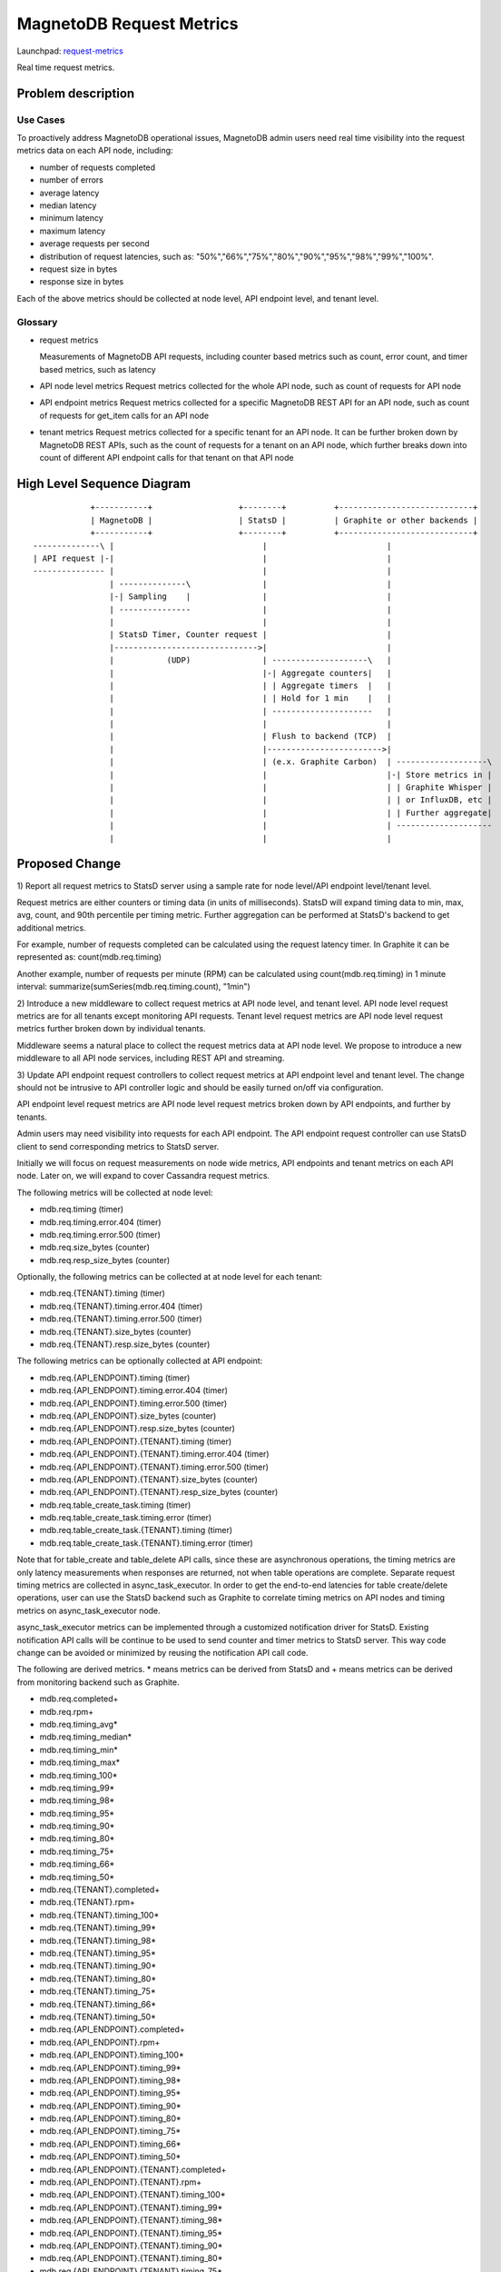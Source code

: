 ..
 This work is licensed under a Creative Commons Attribution 3.0 Unported
 License.

 http://creativecommons.org/licenses/by/3.0/legalcode

============================
MagnetoDB Request Metrics
============================

Launchpad: request-metrics_

.. _request-metrics:
   https://blueprints.launchpad.net/magnetodb/+spec/request-metrics

Real time request metrics.

Problem description
===================

---------
Use Cases
---------

To proactively address MagnetoDB operational issues, MagnetoDB admin users need
real time visibility into the request metrics data on each API node, including:

- number of requests completed
- number of errors
- average latency
- median latency
- minimum latency
- maximum latency
- average requests per second
- distribution of request latencies, such as: "50%","66%","75%","80%","90%","95%","98%","99%","100%".
- request size in bytes
- response size in bytes

Each of the above metrics should be collected at node level, API endpoint level,
and tenant level.

--------
Glossary
--------

- request metrics

  Measurements of MagnetoDB API requests, including counter based metrics such
  as count, error count, and timer based metrics, such as latency

- API node level metrics
  Request metrics collected for the whole API node, such as count of requests
  for API node

- API endpoint metrics
  Request metrics collected for a specific MagnetoDB REST API for an API node,
  such as count of requests for get_item calls for an API node

- tenant metrics
  Request metrics collected for a specific tenant for an API node. It can be
  further broken down by MagnetoDB REST APIs, such as the count of requests for
  a tenant on an API node, which further breaks down into count of different API
  endpoint calls for that tenant on that API node


High Level Sequence Diagram
===========================
::

               +-----------+                  +--------+          +----------------------------+
               | MagnetoDB |                  | StatsD |          | Graphite or other backends |
               +-----------+                  +--------+          +----------------------------+
   --------------\ |                               |                         |
   | API request |-|                               |                         |
   --------------- |                               |                         |
                   | --------------\               |                         |
                   |-| Sampling    |               |                         |
                   | ---------------               |                         |
                   |                               |                         |
                   | StatsD Timer, Counter request |                         |
                   |------------------------------>|                         |
                   |           (UDP)               | --------------------\   |
                   |                               |-| Aggregate counters|   |
                   |                               | | Aggregate timers  |   |
                   |                               | | Hold for 1 min    |   |
                   |                               | ---------------------   |
                   |                               |                         |
                   |                               | Flush to backend (TCP)  |
                   |                               |------------------------>|
                   |                               | (e.x. Graphite Carbon)  | -------------------\
                   |                               |                         |-| Store metrics in |
                   |                               |                         | | Graphite Whisper |
                   |                               |                         | | or InfluxDB, etc |
                   |                               |                         | | Further aggregate|
                   |                               |                         | --------------------
                   |                               |                         |


Proposed Change
===============


1) Report all request metrics to StatsD server using a sample rate for node
level/API endpoint level/tenant level.

Request metrics are either counters or timing data (in units of milliseconds).
StatsD will expand timing data to min, max, avg, count, and 90th percentile per
timing metric. Further aggregation can be performed at StatsD's backend to get
additional metrics.

For example, number of requests completed can be calculated using the request
latency timer. In Graphite it can be represented as:
count(mdb.req.timing)

Another example, number of requests per minute (RPM) can be
calculated using count(mdb.req.timing) in 1 minute interval:
summarize(sumSeries(mdb.req.timing.count), "1min")

2) Introduce a new middleware to collect request metrics at API node level, and
tenant level. API node level request metrics are for all tenants except
monitoring API requests. Tenant level request metrics are API node level request
metrics further broken down by individual tenants.

Middleware seems a natural place to collect the request metrics data at API node
level. We propose to introduce a new middleware to all API node services,
including REST API and streaming.

3) Update API endpoint request controllers to collect request metrics at API
endpoint level and tenant level. The change should not be intrusive to API
controller logic and should be easily turned on/off via configuration.

API endpoint level request metrics are API node level request metrics broken
down by API endpoints, and further by tenants.

Admin users may need visibility into requests for each API endpoint. The API
endpoint request controller can use StatsD client to send corresponding
metrics to StatsD server.

Initially we will focus on request measurements on node wide metrics, API
endpoints and tenant metrics on each API node. Later on, we will expand
to cover Cassandra request metrics.

The following metrics will be collected at node level:

- mdb.req.timing (timer)
- mdb.req.timing.error.404 (timer)
- mdb.req.timing.error.500 (timer)
- mdb.req.size_bytes (counter)
- mdb.req.resp_size_bytes (counter)

Optionally, the following metrics can be collected at at node level for each
tenant:

- mdb.req.{TENANT}.timing (timer)
- mdb.req.{TENANT}.timing.error.404 (timer)
- mdb.req.{TENANT}.timing.error.500 (timer)
- mdb.req.{TENANT}.size_bytes (counter)
- mdb.req.{TENANT}.resp.size_bytes (counter)

The following metrics can be optionally collected at API endpoint:

- mdb.req.{API_ENDPOINT}.timing (timer)
- mdb.req.{API_ENDPOINT}.timing.error.404 (timer)
- mdb.req.{API_ENDPOINT}.timing.error.500 (timer)
- mdb.req.{API_ENDPOINT}.size_bytes (counter)
- mdb.req.{API_ENDPOINT}.resp.size_bytes (counter)

- mdb.req.{API_ENDPOINT}.{TENANT}.timing (timer)
- mdb.req.{API_ENDPOINT}.{TENANT}.timing.error.404 (timer)
- mdb.req.{API_ENDPOINT}.{TENANT}.timing.error.500 (timer)
- mdb.req.{API_ENDPOINT}.{TENANT}.size_bytes (counter)
- mdb.req.{API_ENDPOINT}.{TENANT}.resp_size_bytes (counter)

- mdb.req.table_create_task.timing (timer)
- mdb.req.table_create_task.timing.error (timer)

- mdb.req.table_create_task.{TENANT}.timing (timer)
- mdb.req.table_create_task.{TENANT}.timing.error (timer)

Note that for table_create and table_delete API calls, since these are
asynchronous operations, the timing metrics are only latency measurements when
responses are returned, not when table operations are complete. Separate request
timing metrics are collected in async_task_executor. In order to get the 
end-to-end latencies for table create/delete operations, user can use the StatsD
backend such as Graphite to correlate timing metrics on API nodes and timing
metrics on async_task_executor node.

async_task_executor metrics can be implemented through a customized notification
driver for StatsD. Existing notification API calls will be continue to be used
to send counter and timer metrics to StatsD server. This way code change can be
avoided or minimized by reusing the notification API call code.

The following are derived metrics. * means metrics can be derived from StatsD
and + means metrics can be derived from monitoring backend such as Graphite.

- mdb.req.completed+
- mdb.req.rpm+
- mdb.req.timing_avg*
- mdb.req.timing_median*
- mdb.req.timing_min*
- mdb.req.timing_max*
- mdb.req.timing_100*
- mdb.req.timing_99*
- mdb.req.timing_98*
- mdb.req.timing_95*
- mdb.req.timing_90*
- mdb.req.timing_80*
- mdb.req.timing_75*
- mdb.req.timing_66*
- mdb.req.timing_50*

- mdb.req.{TENANT}.completed+
- mdb.req.{TENANT}.rpm+
- mdb.req.{TENANT}.timing_100*
- mdb.req.{TENANT}.timing_99*
- mdb.req.{TENANT}.timing_98*
- mdb.req.{TENANT}.timing_95*
- mdb.req.{TENANT}.timing_90*
- mdb.req.{TENANT}.timing_80*
- mdb.req.{TENANT}.timing_75*
- mdb.req.{TENANT}.timing_66*
- mdb.req.{TENANT}.timing_50*

- mdb.req.{API_ENDPOINT}.completed+
- mdb.req.{API_ENDPOINT}.rpm+
- mdb.req.{API_ENDPOINT}.timing_100*
- mdb.req.{API_ENDPOINT}.timing_99*
- mdb.req.{API_ENDPOINT}.timing_98*
- mdb.req.{API_ENDPOINT}.timing_95*
- mdb.req.{API_ENDPOINT}.timing_90*
- mdb.req.{API_ENDPOINT}.timing_80*
- mdb.req.{API_ENDPOINT}.timing_75*
- mdb.req.{API_ENDPOINT}.timing_66*
- mdb.req.{API_ENDPOINT}.timing_50*

- mdb.req.{API_ENDPOINT}.{TENANT}.completed+
- mdb.req.{API_ENDPOINT}.{TENANT}.rpm+
- mdb.req.{API_ENDPOINT}.{TENANT}.timing_100*
- mdb.req.{API_ENDPOINT}.{TENANT}.timing_99*
- mdb.req.{API_ENDPOINT}.{TENANT}.timing_98*
- mdb.req.{API_ENDPOINT}.{TENANT}.timing_95*
- mdb.req.{API_ENDPOINT}.{TENANT}.timing_90*
- mdb.req.{API_ENDPOINT}.{TENANT}.timing_80*
- mdb.req.{API_ENDPOINT}.{TENANT}.timing_75*
- mdb.req.{API_ENDPOINT}.{TENANT}.timing_66*
- mdb.req.{API_ENDPOINT}.{TENANT}.timing_50*

------------
Alternatives
------------
Instead of using StatsD, a pure middleware based approach can be used to gather
request metrics at node/API endpoint/tenant levels, using Scales which is used
by Cassandra python driver. No new dependency will be introduced.

Another option can be: create a notification driver based on StatsD, using oslo
messaging's notification mechanism to send metrics request to StatsD. This way
MagnetoDB can use the existing notification mechanism to send metrics to StatD,
hence no new middleware is introduced.

-----------------
Data model impact
-----------------
No impact.


---------------
REST API impact
---------------
No impact. Metrics will be exposed through StatsD.


---------------
Security impact
---------------

No impact. Metrics are collected in middleware/API endpoint controller
directly, and exposed through StatsD.


--------------------
Notifications impact
--------------------

No impact.


---------------------
Other end user impact
---------------------

No impact.


------------------
Performance Impact
------------------

Performance impact should be minimal if StatsD is used. The metrics sent to
StatsD are through UDP.


---------------------
Other deployer impact
---------------------

StatsD server will need to be deployed and configured. If StatsD server is not
configured or unavailable, no request metrics will be generated.


----------------
Developer impact
----------------

No impact.


Implementation
==============


-----------
Assignee(s)
-----------

Primary assignee:
  <unassigned>

Other contributors:
  <unassigned>


----------
Work Items
----------

1) Create middleware to collect node and/or tenant level metrics.
2) API endpoint controllers need to be updated to collect API endpoint and tenant level request metrics.
3) Update documentation to list all request metrics to be published.


Dependencies
============

StatsD will be needed for request metrics to be collected. StatsD is optional.
If no StatsD is configured, no request metrics will be generated.


Testing
=======

None


Documentation Impact
====================

Published request metrics should be added to documentation_.

.. _documentation:
   http://magnetodb.readthedocs.org/en/latest/api_reference.html


References
==========

None
